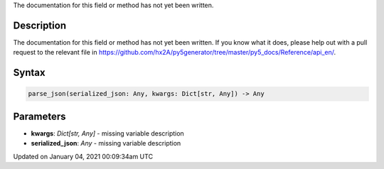.. title: parse_json()
.. slug: parse_json
.. date: 2021-01-04 00:09:34 UTC+00:00
.. tags:
.. category:
.. link:
.. description: py5 parse_json() documentation
.. type: text

The documentation for this field or method has not yet been written.

Description
===========

The documentation for this field or method has not yet been written. If you know what it does, please help out with a pull request to the relevant file in https://github.com/hx2A/py5generator/tree/master/py5_docs/Reference/api_en/.

Syntax
======

.. code:: python

    parse_json(serialized_json: Any, kwargs: Dict[str, Any]) -> Any

Parameters
==========

* **kwargs**: `Dict[str, Any]` - missing variable description
* **serialized_json**: `Any` - missing variable description


Updated on January 04, 2021 00:09:34am UTC


